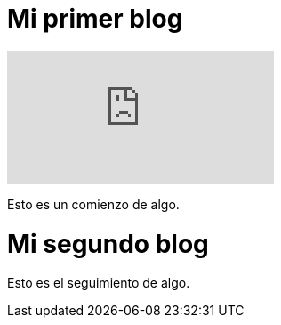 = Mi primer blog
:hp-tags: HubPress, Blog, Open Source,

video::KCylB780zSM[youtube]

Esto es un comienzo de algo.


= Mi segundo blog
:hp-tags: HubPress, Blog, Open Source,

Esto es el seguimiento de algo.
